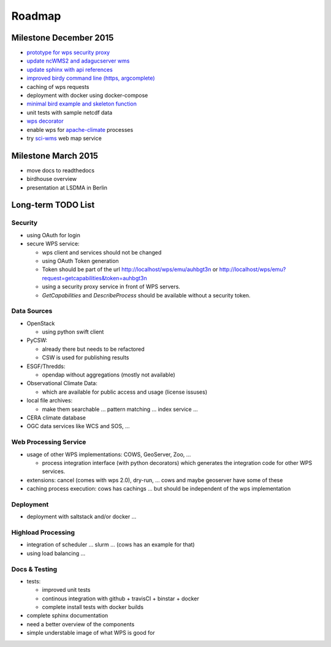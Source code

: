 .. _roadmap:

=======
Roadmap
=======

Milestone December 2015
=======================

* `prototype for wps security proxy <https://github.com/bird-house/pywps-proxy>`_
* `update ncWMS2 and adagucserver wms <https://github.com/bird-house/birdhousebuilder.recipe.adagucserver>`_
* `update sphinx with api references <https://github.com/bird-house/birdhousebuilder.recipe.sphinx>`_
* `improved birdy command line (https, argcomplete) <https://github.com/bird-house/birdy>`_
* caching of wps requests
* deployment with docker using docker-compose
* `minimal bird example and skeleton function <https://github.com/bird-house/babybird>`_
* unit tests with sample netcdf data
* `wps decorator <https://github.com/bird-house/malleefowl/issues/16>`_
* enable wps for `apache-climate <https://github.com/apache/climate>`_ processes
* try `sci-wms <https://github.com/sci-wms/sci-wms>`_ web map service

Milestone March 2015
====================

* move docs to readthedocs
* birdhouse overview
* presentation at LSDMA in Berlin


Long-term TODO List
===================

Security
--------

* using OAuth for login
* secure WPS service:

  - wps client and services should not be changed
  - using OAuth Token generation
  - Token should be part of the url http://localhost/wps/emu/auhbgt3n or http://localhost/wps/emu?request=getcapabilities&token=auhbgt3n
  - using a security proxy service in front of WPS servers.
  - `GetCapabilities` and `DescribeProcess` should be available without a security token.

Data Sources
------------

* OpenStack

  - using python swift client

* PyCSW:

  - already there but needs to be refactored
  - CSW is used for publishing results

* ESGF/Thredds:

  - opendap without aggregations (mostly not available)

* Observational Climate Data:

  - which are available for public access and usage (license issuses)

* local file archives:

  - make them searchable ... pattern matching ... index service ...

* CERA climate database
* OGC data services like WCS and SOS, ...

Web Processing Service
----------------------

* usage of other WPS implementations: COWS, GeoServer, Zoo, ...

  - process integration interface (with python decorators) which generates the integration code for other WPS services.

* extensions: cancel (comes with wps 2.0), dry-run, ... cows and maybe geoserver have some of these
* caching process execution: cows has cachings ... but should be independent of the wps implementation  

Deployment
----------

* deployment with saltstack and/or docker ...

Highload Processing
-------------------

* integration of scheduler ... slurm ... (cows has an example for that)
* using load balancing ...

Docs & Testing
--------------

* tests:

  - improved unit tests
  - continous integration with github + travisCI + binstar + docker
  - complete install tests with docker builds

* complete sphinx documentation
* need a better overview of the components
* simple understable image of what WPS is good for
